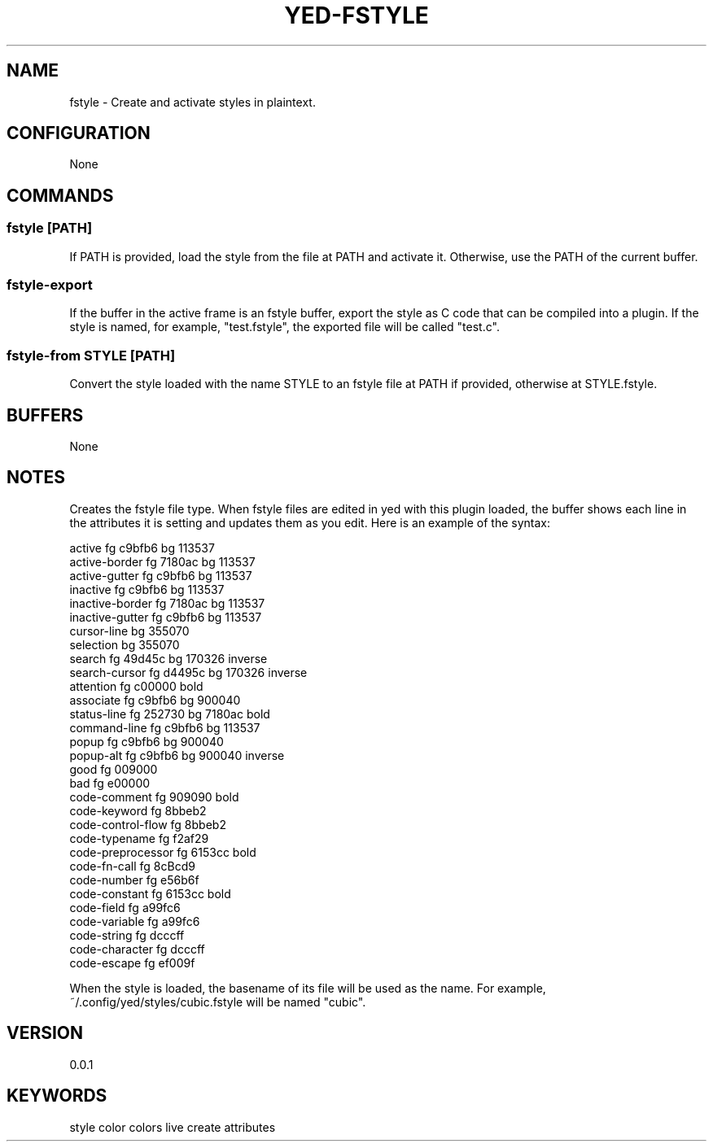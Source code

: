 .TH YED-FSTYLE 7 "YED Plugin Manuals" "" "YED Plugin Manuals"
.SH NAME
fstyle \- Create and activate styles in plaintext.
.SH CONFIGURATION
None
.SH COMMANDS
.SS fstyle [PATH]
If PATH is provided, load the style from the file at PATH and activate it. Otherwise, use the PATH of the current buffer.
.SS fstyle-export
If the buffer in the active frame is an fstyle buffer, export the style as C code that can be compiled into a plugin.
If the style is named, for example, "test.fstyle", the exported file will be called "test.c".
.SS fstyle-from STYLE [PATH]
Convert the style loaded with the name STYLE to an fstyle file at PATH if provided, otherwise at STYLE.fstyle.
.SH BUFFERS
None
.SH NOTES
.P
Creates the fstyle file type.
When fstyle files are edited in yed with this plugin loaded, the buffer shows each line in the attributes it is setting and updates them as you edit.
Here is an example of the syntax:

.EX
    active               fg c9bfb6    bg 113537
    active-border        fg 7180ac    bg 113537
    active-gutter        fg c9bfb6    bg 113537
    inactive             fg c9bfb6    bg 113537
    inactive-border      fg 7180ac    bg 113537
    inactive-gutter      fg c9bfb6    bg 113537
    cursor-line                       bg 355070
    selection                         bg 355070
    search               fg 49d45c    bg 170326    inverse
    search-cursor        fg d4495c    bg 170326    inverse
    attention            fg c00000                 bold
    associate            fg c9bfb6    bg 900040
    status-line          fg 252730    bg 7180ac    bold
    command-line         fg c9bfb6    bg 113537
    popup                fg c9bfb6    bg 900040
    popup-alt            fg c9bfb6    bg 900040    inverse
    good                 fg 009000
    bad                  fg e00000
    code-comment         fg 909090                 bold
    code-keyword         fg 8bbeb2
    code-control-flow    fg 8bbeb2
    code-typename        fg f2af29
    code-preprocessor    fg 6153cc                 bold
    code-fn-call         fg 8cBcd9
    code-number          fg e56b6f
    code-constant        fg 6153cc                 bold
    code-field           fg a99fc6
    code-variable        fg a99fc6
    code-string          fg dcccff
    code-character       fg dcccff
    code-escape          fg ef009f
.EE

When the style is loaded, the basename of its file will be used as the name.
For example, ~/.config/yed/styles/cubic.fstyle will be named "cubic".

.SH VERSION
0.0.1
.SH KEYWORDS
style color colors live create attributes
